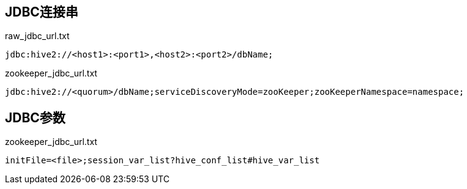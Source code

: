 == JDBC连接串
[source, text]
.raw_jdbc_url.txt
----
jdbc:hive2://<host1>:<port1>,<host2>:<port2>/dbName;
----

[source, text]
.zookeeper_jdbc_url.txt
----
jdbc:hive2://<quorum>/dbName;serviceDiscoveryMode=zooKeeper;zooKeeperNamespace=namespace;
----

== JDBC参数

[source, text]
.zookeeper_jdbc_url.txt
----
initFile=<file>;session_var_list?hive_conf_list#hive_var_list
----
